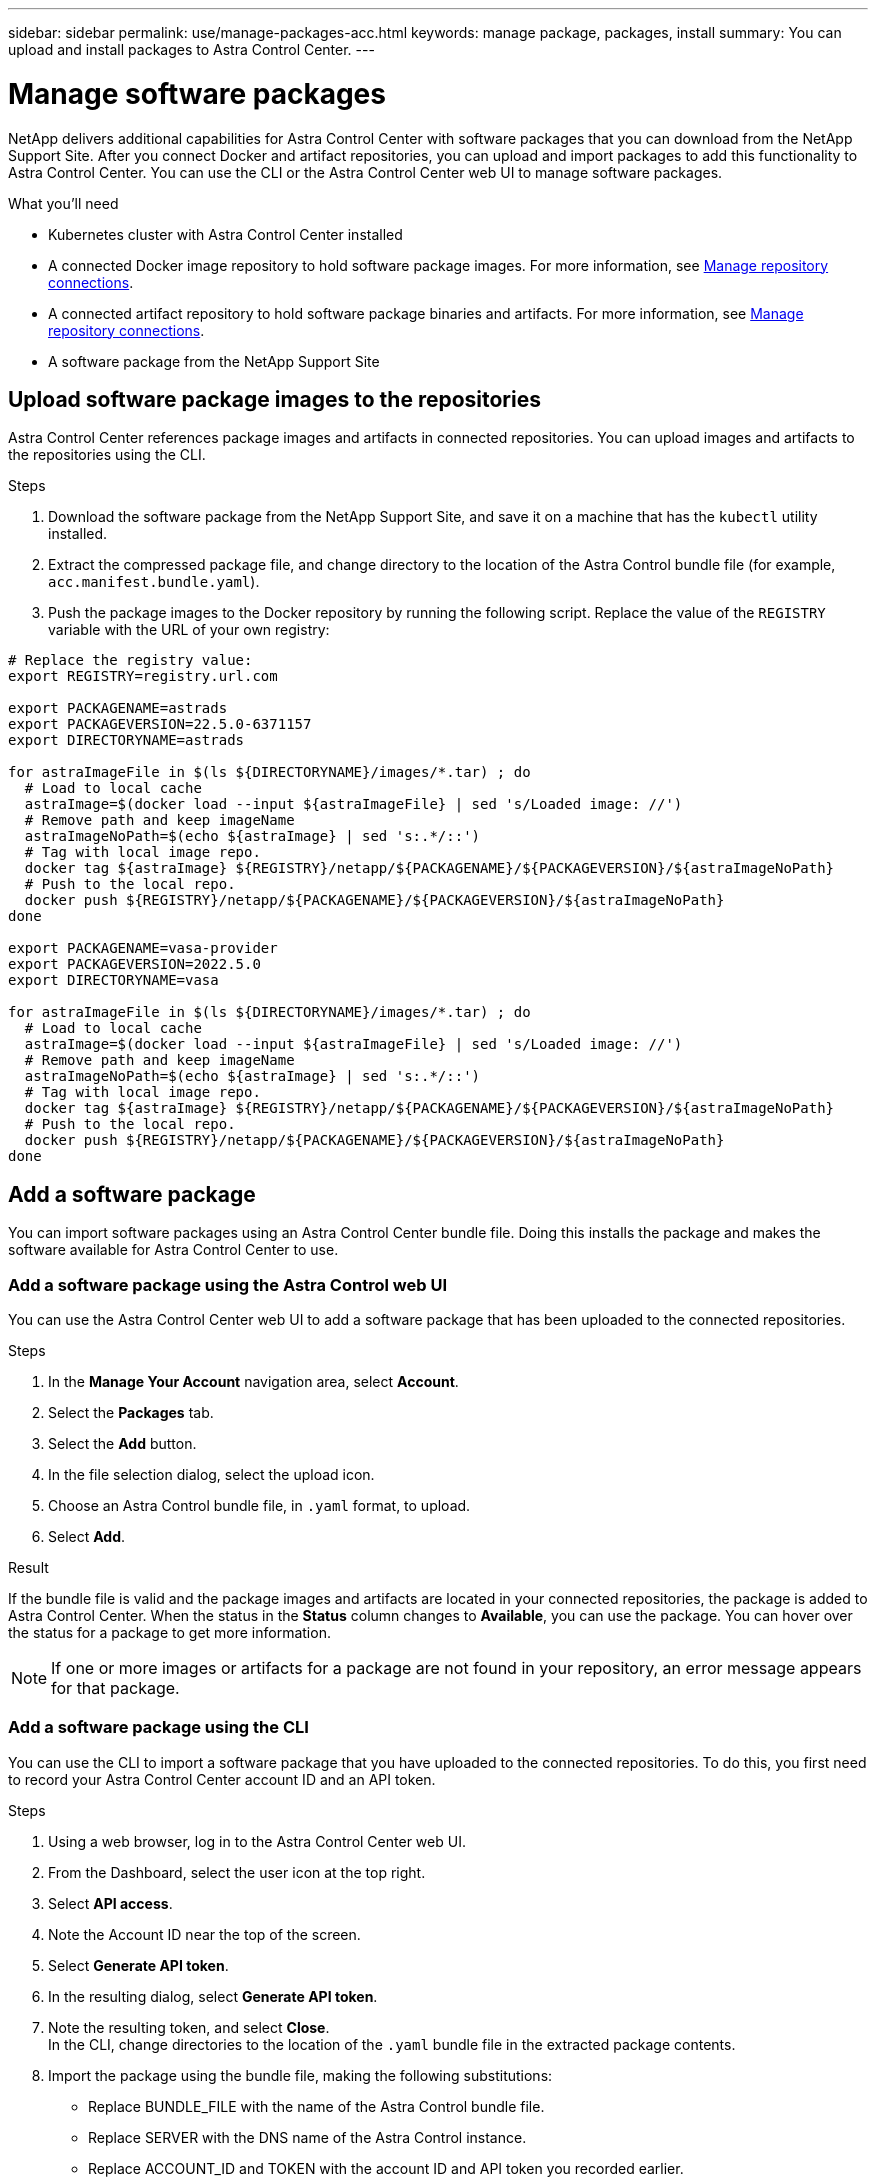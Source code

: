 ---
sidebar: sidebar
permalink: use/manage-packages-acc.html
keywords: manage package, packages, install
summary: You can upload and install packages to Astra Control Center.
---

= Manage software packages
:hardbreaks:
:icons: font
:imagesdir: ../media/use/

NetApp delivers additional capabilities for Astra Control Center with software packages that you can download from the NetApp Support Site. After you connect Docker and artifact repositories, you can upload and import packages to add this functionality to Astra Control Center. You can use the CLI or the Astra Control Center web UI to manage software packages.

.What you'll need

* Kubernetes cluster with Astra Control Center installed
* A connected Docker image repository to hold software package images. For more information, see link:manage-connections.html[Manage repository connections].
* A connected artifact repository to hold software package binaries and artifacts. For more information, see link:manage-connections.html[Manage repository connections].
* A software package from the NetApp Support Site

== Upload software package images to the repositories
Astra Control Center references package images and artifacts in connected repositories. You can upload images and artifacts to the repositories using the CLI.

.Steps

. Download the software package from the NetApp Support Site, and save it on a machine that has the `kubectl` utility installed.
. Extract the compressed package file, and change directory to the location of the Astra Control bundle file (for example, `acc.manifest.bundle.yaml`).
. Push the package images to the Docker repository by running the following script. Replace the value of the `REGISTRY` variable with the URL of your own registry:
----
# Replace the registry value:
export REGISTRY=registry.url.com

export PACKAGENAME=astrads
export PACKAGEVERSION=22.5.0-6371157
export DIRECTORYNAME=astrads

for astraImageFile in $(ls ${DIRECTORYNAME}/images/*.tar) ; do
  # Load to local cache
  astraImage=$(docker load --input ${astraImageFile} | sed 's/Loaded image: //')
  # Remove path and keep imageName
  astraImageNoPath=$(echo ${astraImage} | sed 's:.*/::')
  # Tag with local image repo.
  docker tag ${astraImage} ${REGISTRY}/netapp/${PACKAGENAME}/${PACKAGEVERSION}/${astraImageNoPath}
  # Push to the local repo.
  docker push ${REGISTRY}/netapp/${PACKAGENAME}/${PACKAGEVERSION}/${astraImageNoPath}
done

export PACKAGENAME=vasa-provider
export PACKAGEVERSION=2022.5.0
export DIRECTORYNAME=vasa

for astraImageFile in $(ls ${DIRECTORYNAME}/images/*.tar) ; do
  # Load to local cache
  astraImage=$(docker load --input ${astraImageFile} | sed 's/Loaded image: //')
  # Remove path and keep imageName
  astraImageNoPath=$(echo ${astraImage} | sed 's:.*/::')
  # Tag with local image repo.
  docker tag ${astraImage} ${REGISTRY}/netapp/${PACKAGENAME}/${PACKAGEVERSION}/${astraImageNoPath}
  # Push to the local repo.
  docker push ${REGISTRY}/netapp/${PACKAGENAME}/${PACKAGEVERSION}/${astraImageNoPath}
done
----
////
This content should replace above script - commented out for DOC-4286. Note that for ADS, copying the artifacts isn't necessary as ADS doesn't have artifacts.
. Push the package images to the Docker repository. Make the following substitutions:
+

* Replace BUNDLE_FILE with the name of the Astra Control bundle file.
* Replace MY_REGISTRY with the URL of the Docker repository.
* Replace MY_REGISTRY_USER and MY_REGISTRY_PASSWORD with the credentials for the repository.
+
----
kubectl astra packages push-images -m BUNDLE_FILE -r MY_REGISTRY -u MY_REGISTRY_USER -p MY_REGISTRY_PASSWORD
----
. Copy the package artifacts to the artifact repository. Replace BUNDLE_FILE with the name of the Astra Control bundle file, and NETWORK_LOCATION with the network location to copy the artifact files to:
+
----
kubectl astra packages copy-artifacts -m BUNDLE_FILE -n NETWORK_LOCATION
----
////



== Add a software package
You can import software packages using an Astra Control Center bundle file. Doing this installs the package and makes the software available for Astra Control Center to use.

=== Add a software package using the Astra Control web UI
You can use the Astra Control Center web UI to add a software package that has been uploaded to the connected repositories.

.Steps

. In the *Manage Your Account* navigation area, select *Account*.
. Select the *Packages* tab.
. Select the *Add* button.
. In the file selection dialog, select the upload icon.
. Choose an Astra Control bundle file, in `.yaml` format, to upload.
. Select *Add*.

.Result

If the bundle file is valid and the package images and artifacts are located in your connected repositories, the package is added to Astra Control Center. When the status in the *Status* column changes to *Available*, you can use the package. You can hover over the status for a package to get more information.

NOTE: If one or more images or artifacts for a package are not found in your repository, an error message appears for that package.

=== Add a software package using the CLI
You can use the CLI to import a software package that you have uploaded to the connected repositories. To do this, you first need to record your Astra Control Center account ID and an API token.

.Steps

. Using a web browser, log in to the Astra Control Center web UI.
. From the Dashboard, select the user icon at the top right.
. Select *API access*.
. Note the Account ID near the top of the screen.
. Select *Generate API token*.
. In the resulting dialog, select *Generate API token*.
. Note the resulting token, and select *Close*.
In the CLI, change directories to the location of the `.yaml` bundle file in the extracted package contents.
. Import the package using the bundle file, making the following substitutions:
+

* Replace BUNDLE_FILE with the name of the Astra Control bundle file.
* Replace SERVER with the DNS name of the Astra Control instance.
* Replace ACCOUNT_ID and TOKEN with the account ID and API token you recorded earlier.
+
----
kubectl astra packages import -m BUNDLE_FILE -u SERVER -a ACCOUNT_ID -k TOKEN
----

.Result

If the bundle file is valid and the package images and artifacts are located in your connected repositories, the package is added to Astra Control Center.

NOTE: If one or more images or artifacts for a package are not found in your repository, an error message appears for that package.

== Remove a software package
You can use the Astra Control Center web UI to remove a software package that you previously imported in Astra Control Center.

.Steps

. In the *Manage Your Account* navigation area, select *Account*.
. Select the *Packages* tab.
+
You can see the list of installed packages and their statuses on this page.
. In the *Actions* column for the package, open the actions menu.
. Select *Delete*.

.Result

The package is deleted from Astra Control Center, but the images and artifacts for the package remain in your repositories.

////
=== Remove software packages using the Astra Control web UI

.Steps

. Using a web browser, log in to the Astra Control web UI.
. From the Dashboard, select the user icon at the top right.
. Select *API access*.
. Note the Account ID near the top of the screen.
. Select *Generate API token*.
. In the resulting dialog, select *Generate API token*.
. Note the resulting token, and select *Close*.
In the CLI, change directories to the location of the `.yaml` bundle file in the extracted package contents.
. Remove the package using the bundle file, making the following substitutions:
+

* Replace SERVER with the DNS name of the Astra Control instance.
* Replace ACCOUNT_ID and TOKEN with the account ID and API token you recorded earlier.
+
----
kubectl astra packages delete -m acc.manifest.bundle.yaml -u SERVER -a ACCOUNT_ID -k TOKEN
----

.Result

The package is deleted from Astra Control, but the images and artifacts for the package remain in your repositories.


== Manage software packages using the Astra Control CLI
You can use the CLI to install software packages that are stored in the repository. You can also use the CLI to remove packages that you have previously installed.



=== Remove a software package
You can remove a software package that you previously installed in Astra Control.

.Steps

. From the Dashboard the *Manage Your Account* navigation area, select *Account*.
. Select the *Packages* tab.
+
You can see the list of installed packages and their statuses on this page.
. In the *Actions* column for the package, open the actions menu.
. Select *Delete*.

.Result

The package is deleted from Astra Control.
////

[discrete]
== Find more information
* link:manage-connections.html[Manage repository connections]
